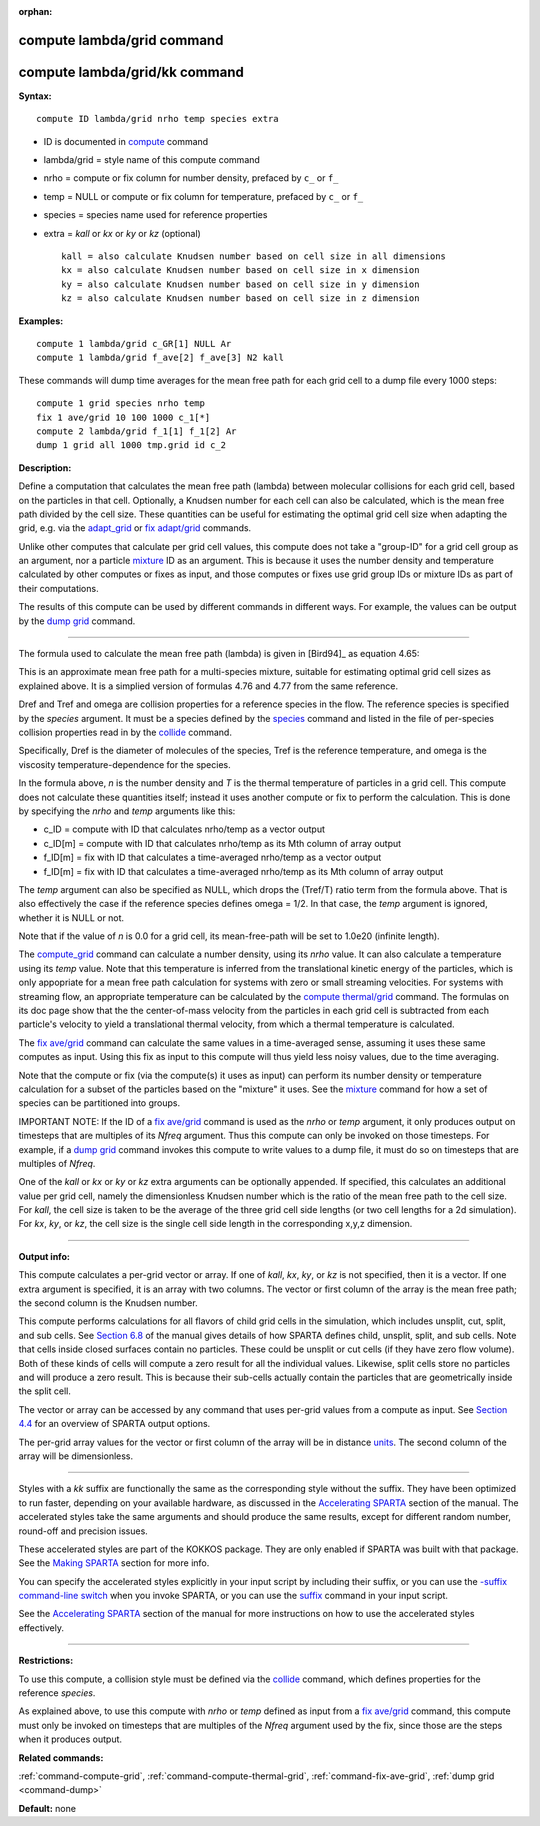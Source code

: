 :orphan:

.. _command-compute-lambda-grid:

###########################
compute lambda/grid command
###########################

##############################
compute lambda/grid/kk command
##############################

**Syntax:**

::

   compute ID lambda/grid nrho temp species extra 

-  ID is documented in `compute <compute.html>`__ command
-  lambda/grid = style name of this compute command
-  nrho = compute or fix column for number density, prefaced by ``c_`` or
   ``f_``
-  temp = NULL or compute or fix column for temperature, prefaced by
   ``c_`` or ``f_``
-  species = species name used for reference properties
-  extra = *kall* or *kx* or *ky* or *kz* (optional)

   ::

        kall = also calculate Knudsen number based on cell size in all dimensions
        kx = also calculate Knudsen number based on cell size in x dimension
        ky = also calculate Knudsen number based on cell size in y dimension
        kz = also calculate Knudsen number based on cell size in z dimension 

**Examples:**

::

   compute 1 lambda/grid c_GR[1] NULL Ar
   compute 1 lambda/grid f_ave[2] f_ave[3] N2 kall 

These commands will dump time averages for the mean free path for each
grid cell to a dump file every 1000 steps:

::

   compute 1 grid species nrho temp
   fix 1 ave/grid 10 100 1000 c_1[*]
   compute 2 lambda/grid f_1[1] f_1[2] Ar
   dump 1 grid all 1000 tmp.grid id c_2 

**Description:**

Define a computation that calculates the mean free path (lambda) between
molecular collisions for each grid cell, based on the particles in that
cell. Optionally, a Knudsen number for each cell can also be calculated,
which is the mean free path divided by the cell size. These quantities
can be useful for estimating the optimal grid cell size when adapting
the grid, e.g. via the `adapt_grid <adapt_grid.html>`__ or `fix
adapt/grid <fix_adapt_grid.html>`__ commands.

Unlike other computes that calculate per grid cell values, this compute
does not take a "group-ID" for a grid cell group as an argument, nor a
particle `mixture <mixture.html>`__ ID as an argument. This is because
it uses the number density and temperature calculated by other computes
or fixes as input, and those computes or fixes use grid group IDs or
mixture IDs as part of their computations.

The results of this compute can be used by different commands in
different ways. For example, the values can be output by the `dump
grid <dump.html>`__ command.

--------------

The formula used to calculate the mean free path (lambda) is given in
[Bird94]_ as equation 4.65:

|image0|

This is an approximate mean free path for a multi-species mixture,
suitable for estimating optimal grid cell sizes as explained above. It
is a simplied version of formulas 4.76 and 4.77 from the same reference.

Dref and Tref and omega are collision properties for a reference species
in the flow. The reference species is specified by the *species*
argument. It must be a species defined by the `species <species.html>`__
command and listed in the file of per-species collision properties read
in by the `collide <collide.html>`__ command.

Specifically, Dref is the diameter of molecules of the species, Tref is
the reference temperature, and omega is the viscosity
temperature-dependence for the species.

In the formula above, *n* is the number density and *T* is the thermal
temperature of particles in a grid cell. This compute does not calculate
these quantities itself; instead it uses another compute or fix to
perform the calculation. This is done by specifying the *nrho* and
*temp* arguments like this:

-  c_ID = compute with ID that calculates nrho/temp as a vector output
-  c_ID[m] = compute with ID that calculates nrho/temp as its Mth column
   of array output
-  f_ID[m] = fix with ID that calculates a time-averaged nrho/temp as a
   vector output
-  f_ID[m] = fix with ID that calculates a time-averaged nrho/temp as
   its Mth column of array output

The *temp* argument can also be specified as NULL, which drops the
(Tref/T) ratio term from the formula above. That is also effectively the
case if the reference species defines omega = 1/2. In that case, the
*temp* argument is ignored, whether it is NULL or not.

Note that if the value of *n* is 0.0 for a grid cell, its mean-free-path
will be set to 1.0e20 (infinite length).

The `compute_grid <compute_grid.html>`__ command can calculate a number
density, using its *nrho* value. It can also calculate a temperature
using its *temp* value. Note that this temperature is inferred from the
translational kinetic energy of the particles, which is only appopriate
for a mean free path calculation for systems with zero or small
streaming velocities. For systems with streaming flow, an appropriate
temperature can be calculated by the `compute
thermal/grid <compute_thermal_grid.html>`__ command. The formulas on its
doc page show that the the center-of-mass velocity from the particles in
each grid cell is subtracted from each particle's velocity to yield a
translational thermal velocity, from which a thermal temperature is
calculated.

The `fix ave/grid <fix_ave_grid.html>`__ command can calculate the same
values in a time-averaged sense, assuming it uses these same computes as
input. Using this fix as input to this compute will thus yield less
noisy values, due to the time averaging.

Note that the compute or fix (via the compute(s) it uses as input) can
perform its number density or temperature calculation for a subset of
the particles based on the "mixture" it uses. See the
`mixture <mixture.html>`__ command for how a set of species can be
partitioned into groups.

IMPORTANT NOTE: If the ID of a `fix ave/grid <fix_ave_grid.html>`__
command is used as the *nrho* or *temp* argument, it only produces
output on timesteps that are multiples of its *Nfreq* argument. Thus
this compute can only be invoked on those timesteps. For example, if a
`dump grid <dump.html>`__ command invokes this compute to write values
to a dump file, it must do so on timesteps that are multiples of
*Nfreq*.

One of the *kall* or *kx* or *ky* or *kz* extra arguments can be
optionally appended. If specified, this calculates an additional value
per grid cell, namely the dimensionless Knudsen number which is the
ratio of the mean free path to the cell size. For *kall*, the cell size
is taken to be the average of the three grid cell side lengths (or two
cell lengths for a 2d simulation). For *kx*, *ky*, or *kz*, the cell
size is the single cell side length in the corresponding x,y,z
dimension.

--------------

**Output info:**

This compute calculates a per-grid vector or array. If one of *kall*,
*kx*, *ky*, or *kz* is not specified, then it is a vector. If one extra
argument is specified, it is an array with two columns. The vector or
first column of the array is the mean free path; the second column is
the Knudsen number.

This compute performs calculations for all flavors of child grid cells
in the simulation, which includes unsplit, cut, split, and sub cells.
See `Section 6.8 <Section_howto.html#howto_8>`__ of the manual gives
details of how SPARTA defines child, unsplit, split, and sub cells. Note
that cells inside closed surfaces contain no particles. These could be
unsplit or cut cells (if they have zero flow volume). Both of these
kinds of cells will compute a zero result for all the individual values.
Likewise, split cells store no particles and will produce a zero result.
This is because their sub-cells actually contain the particles that are
geometrically inside the split cell.

The vector or array can be accessed by any command that uses per-grid
values from a compute as input. See `Section
4.4 <Section_howto.html#howto_4>`__ for an overview of SPARTA output
options.

The per-grid array values for the vector or first column of the array
will be in distance `units <units.html>`__. The second column of the
array will be dimensionless.

--------------

Styles with a *kk* suffix are functionally the same as the corresponding
style without the suffix. They have been optimized to run faster,
depending on your available hardware, as discussed in the `Accelerating
SPARTA <Section_accelerate.html>`__ section of the manual. The
accelerated styles take the same arguments and should produce the same
results, except for different random number, round-off and precision
issues.

These accelerated styles are part of the KOKKOS package. They are only
enabled if SPARTA was built with that package. See the `Making
SPARTA <Section_start.html#start_3>`__ section for more info.

You can specify the accelerated styles explicitly in your input script
by including their suffix, or you can use the `-suffix command-line
switch <Section_start.html#start_6>`__ when you invoke SPARTA, or you
can use the `suffix <suffix.html>`__ command in your input script.

See the `Accelerating SPARTA <Section_accelerate.html>`__ section of the
manual for more instructions on how to use the accelerated styles
effectively.

--------------

**Restrictions:**

To use this compute, a collision style must be defined via the
`collide <collide.html>`__ command, which defines properties for the
reference *species*.

As explained above, to use this compute with *nrho* or *temp* defined as
input from a `fix ave/grid <fix_ave_grid.html>`__ command, this compute
must only be invoked on timesteps that are multiples of the *Nfreq*
argument used by the fix, since those are the steps when it produces
output.

**Related commands:**

:ref:`command-compute-grid`,
:ref:`command-compute-thermal-grid`,
:ref:`command-fix-ave-grid`,
:ref:`dump grid <command-dump>`

**Default:** none




.. |image0| image:: Eqs/lambda.jpg

